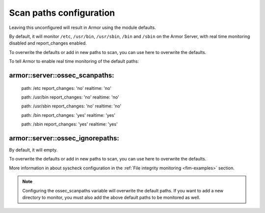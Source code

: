 .. _reference_ossec_scanpaths:

Scan paths configuration
=============================

Leaving this unconfigured will result in Armor using the module defaults.

By default, it will monitor ``/etc``, ``/usr/bin``, ``/usr/sbin``, ``/bin`` and ``/sbin`` on the Armor Server, with real time monitoring disabled and report_changes enabled.

To overwrite the defaults or add in new paths to scan, you can use here to overwrite the defaults.

To tell Armor to enable real time monitoring of the default paths:

armor::server::ossec_scanpaths:
-------------------------------

  path: /etc report_changes: 'no' realtime: 'no'

  path: /usr/bin report_changes: 'no' realtime: 'no'

  path: /usr/sbin report_changes: 'no' realtime: 'no'

  path: /bin report_changes: 'yes' realtime: 'yes'

  path: /sbin report_changes: 'yes' realtime: 'yes'

armor::server::ossec_ignorepaths:
----------------------------------

By default, it will empty.

To overwrite the defaults or add in new paths to scan, you can use here to overwrite the defaults.


More information in about syscheck configuration in the :ref:`File integrity monitoring <fim-examples>` section.

.. note::
  Configuring the ossec_scanpaths variable will overwrite the default paths. If you want to add a new directory to monitor, you must also add the above default paths to be monitored as well.
